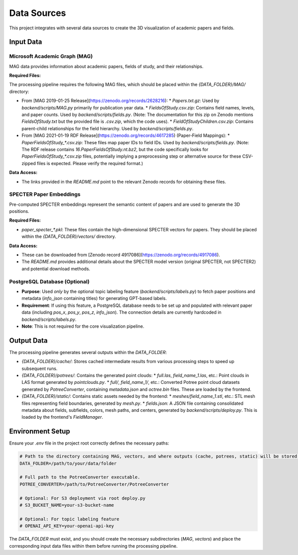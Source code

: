 Data Sources
===========

This project integrates with several data sources to create the 3D visualization of academic papers and fields.

Input Data
----------

Microsoft Academic Graph (MAG)
~~~~~~~~~~~~~~~~~~~~~~~~~~~~

MAG data provides information about academic papers, fields of study, and their relationships.

**Required Files:**

The processing pipeline requires the following MAG files, which should be placed within the `{DATA_FOLDER}/MAG/` directory:

*   From [MAG 2019-01-25 Release](https://zenodo.org/records/2628216):
    *   `Papers.txt.gz`: Used by `backend/scripts/MAG.py` primarily for publication year data.
    *   `FieldsOfStudy.csv.zip`: Contains field names, levels, and paper counts. Used by `backend/scripts/fields.py`. (Note: The documentation for this zip on Zenodo mentions `FieldsOfStudy.txt` but the provided file is `.csv.zip`, which the code uses).
    *   `FieldOfStudyChildren.csv.zip`: Contains parent-child relationships for the field hierarchy. Used by `backend/scripts/fields.py`.
*   From [MAG 2021-01-19 RDF Release](https://zenodo.org/records/4617285) (Paper-Field Mappings):
    *   `PaperFieldsOfStudy_*.csv.zip`: These files map paper IDs to field IDs. Used by `backend/scripts/fields.py`. (Note: The RDF release contains `16.PaperFieldsOfStudy.nt.bz2`, but the code specifically looks for `PaperFieldsOfStudy_*.csv.zip` files, potentially implying a preprocessing step or alternative source for these CSV-zipped files is expected. Please verify the required format.)

**Data Access:**

*   The links provided in the `README.md` point to the relevant Zenodo records for obtaining these files.

SPECTER Paper Embeddings
~~~~~~~~~~~~~~~~~~~~~~~~

Pre-computed SPECTER embeddings represent the semantic content of papers and are used to generate the 3D positions.

**Required Files:**

*   `paper_specter_*.pkl`: These files contain the high-dimensional SPECTER vectors for papers. They should be placed within the `{DATA_FOLDER}/vectors/` directory.

**Data Access:**

*   These can be downloaded from [Zenodo record 4917086](https://zenodo.org/records/4917086).
*   The `README.md` provides additional details about the SPECTER model version (original SPECTER, not SPECTER2) and potential download methods.

PostgreSQL Database (Optional)
~~~~~~~~~~~~~~~~~~~~~~~~~~~~~

*   **Purpose**: Used *only* by the optional topic labeling feature (`backend/scripts/labels.py`) to fetch paper positions and metadata (`info_json` containing titles) for generating GPT-based labels.
*   **Requirement**: If using this feature, a PostgreSQL database needs to be set up and populated with relevant paper data (including `pos_x`, `pos_y`, `pos_z`, `info_json`). The connection details are currently hardcoded in `backend/scripts/labels.py`.
*   **Note**: This is not required for the core visualization pipeline.

Output Data
-----------

The processing pipeline generates several outputs within the `DATA_FOLDER`:

*   `{DATA_FOLDER}/cache/`: Stores cached intermediate results from various processing steps to speed up subsequent runs.
*   `{DATA_FOLDER}/potrees/`: Contains the generated point clouds:
    *   `full.las`, `field_name_1.las`, etc.: Point clouds in LAS format generated by `pointclouds.py`.
    *   `full/`, `field_name_1/`, etc.: Converted Potree point cloud datasets generated by `PotreeConverter`, containing `metadata.json` and `octree.bin` files. These are loaded by the frontend.
*   `{DATA_FOLDER}/static/`: Contains static assets needed by the frontend:
    *   `meshes/field_name_1.stl`, etc.: STL mesh files representing field boundaries, generated by `mesh.py`.
    *   `fields.json`: A JSON file containing consolidated metadata about fields, subfields, colors, mesh paths, and centers, generated by `backend/scripts/deploy.py`. This is loaded by the frontend's `FieldManager`.

Environment Setup
-----------------

Ensure your `.env` file in the project root correctly defines the necessary paths:

.. code-block:: text

    # Path to the directory containing MAG, vectors, and where outputs (cache, potrees, static) will be stored.
    DATA_FOLDER=/path/to/your/data/folder

    # Full path to the PotreeConverter executable.
    POTREE_CONVERTER=/path/to/PotreeConverter/PotreeConverter

    # Optional: For S3 deployment via root deploy.py
    # S3_BUCKET_NAME=your-s3-bucket-name

    # Optional: For topic labeling feature
    # OPENAI_API_KEY=your-openai-api-key

The `DATA_FOLDER` must exist, and you should create the necessary subdirectories (`MAG`, `vectors`) and place the corresponding input data files within them before running the processing pipeline. 